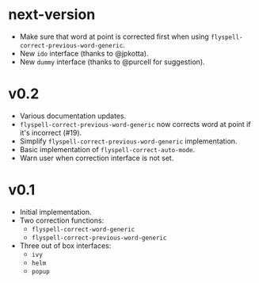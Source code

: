 * next-version
- Make sure that word at point is corrected first when using
  ~flyspell-correct-previous-word-generic~.
- New ~ido~ interface (thanks to @jpkotta).
- New ~dummy~ interface (thanks to @purcell for suggestion).

* v0.2
- Various documentation updates.
- ~flyspell-correct-previous-word-generic~ now corrects word at point if it's
  incorrect (#19).
- Simplify ~flyspell-correct-previous-word-generic~ implementation.
- Basic implementation of ~flyspell-correct-auto-mode~.
- Warn user when correction interface is not set.

* v0.1
- Initial implementation.
- Two correction functions:
  - ~flyspell-correct-word-generic~
  - ~flyspell-correct-previous-word-generic~
- Three out of box interfaces:
  - ~ivy~
  - ~helm~
  - ~popup~
